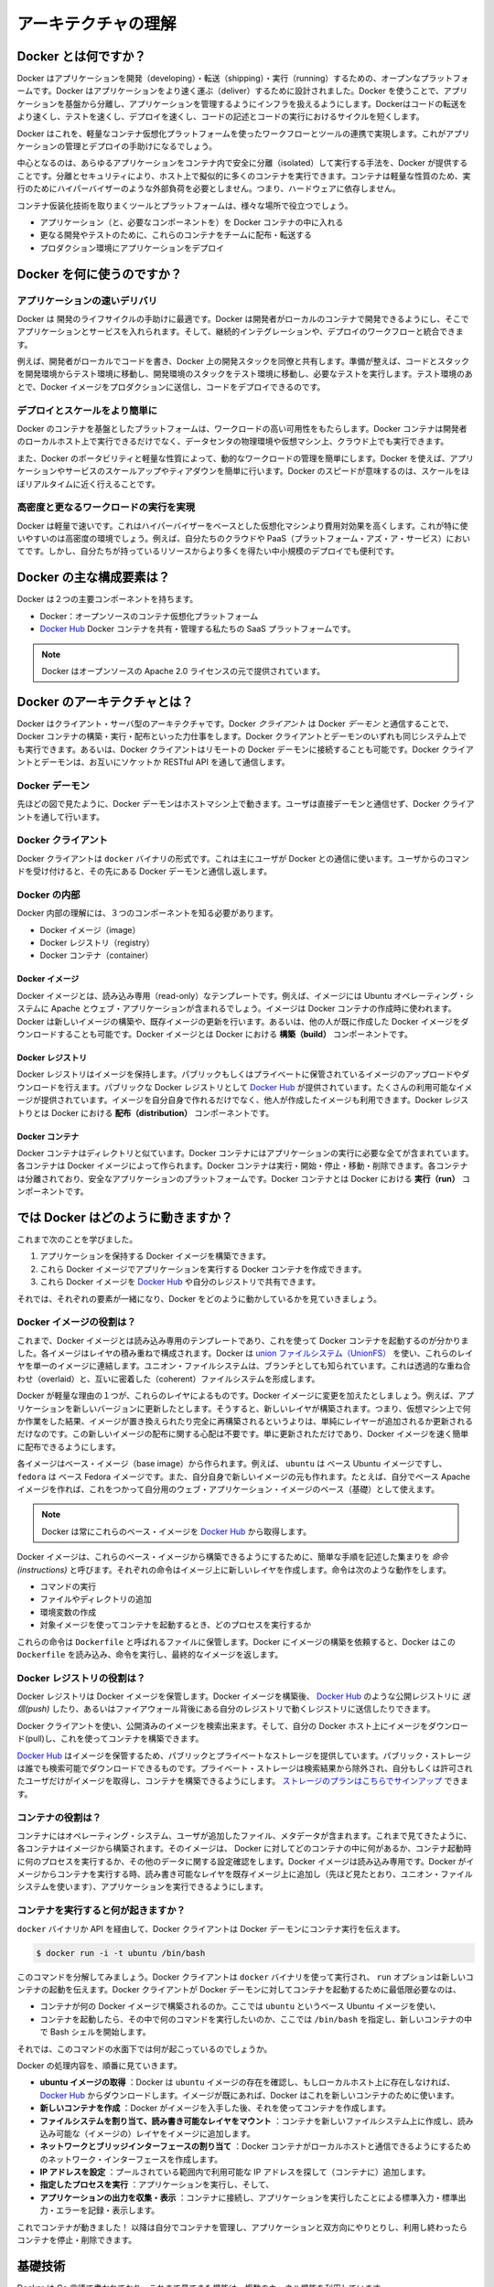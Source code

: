 .. -*- coding: utf-8 -*-
.. https://docs.docker.com/engine/introduction/understanding-docker/
.. doc version: 1.9
.. check date: 2015/12/24
.. -----------------------------------------------------------------------------

.. Understand the architecture

=======================================
アーキテクチャの理解
=======================================

.. What is Docker?

Docker とは何ですか？
==============================

.. Docker is an open platform for developing, shipping, and running applications. Docker is designed to deliver your applications faster. With Docker you can separate your applications from your infrastructure and treat your infrastructure like a managed application. Docker helps you ship code faster, test faster, deploy faster, and shorten the cycle between writing code and running code.

Docker はアプリケーションを開発（developing）・転送（shipping）・実行（running）するための、オープンなプラットフォームです。Docker はアプリケーションをより速く運ぶ（deliver）するために設計されました。Docker を使うことで、アプリケーションを基盤から分離し、アプリケーションを管理するようにインフラを扱えるようにします。Dockerはコードの転送をより速くし、テストを速くし、デプロイを速くし、コードの記述とコードの実行におけるサイクルを短くします。

.. Docker does this by combining a lightweight container virtualization platform with workflows and tooling that help you manage and deploy your applications.

Docker はこれを、軽量なコンテナ仮想化プラットフォームを使ったワークフローとツールの連携で実現します。これがアプリケーションの管理とデプロイの手助けになるでしょう。

.. At its core, Docker provides a way to run almost any application securely isolated in a container. The isolation and security allow you to run many containers simultaneously on your host. The lightweight nature of containers, which run without the extra load of a hypervisor, means you can get more out of your hardware.

中心となるのは、あらゆるアプリケーションをコンテナ内で安全に分離（isolated）して実行する手法を、Docker が提供することです。分離とセキュリティにより、ホスト上で擬似的に多くのコンテナを実行できます。コンテナは軽量な性質のため、実行のためにハイパーバイザーのような外部負荷を必要としません。つまり、ハードウェアに依存しません。

.. Surrounding the container virtualization are tooling and a platform which can help you in several ways:

コンテナ仮装化技術を取りまくツールとプラットフォームは、様々な場所で役立つでしょう。

..    getting your applications (and supporting components) into Docker containers
    distributing and shipping those containers to your teams for further development and testing
    deploying those applications to your production environment, whether it is in a local data center or the Cloud.

* アプリケーション（と、必要なコンポーネントを）を Docker コンテナの中に入れる
* 更なる開発やテストのために、これらのコンテナをチームに配布・転送する
* プロダクション環境にアプリケーションをデプロイ

.. What can I use Docker for?

Docker を何に使うのですか？
==============================

.. Faster delivery of your applications

アプリケーションの速いデリバリ
------------------------------

.. Docker is perfect for helping you with the development lifecycle. Docker allows your developers to develop on local containers that contain your applications and services. It can then integrate into a continuous integration and deployment workflow.

Docker は 開発のライフサイクルの手助けに最適です。Docker は開発者がローカルのコンテナで開発できるようにし、そこでアプリケーションとサービスを入れられます。そして、継続的インテグレーションや、デプロイのワークフローと統合できます。

.. For example, your developers write code locally and share their development stack via Docker with their colleagues. When they are ready, they push their code and the stack they are developing onto a test environment and execute any required tests. From the testing environment, you can then push the Docker images into production and deploy your code.

例えば、開発者がローカルでコードを書き、Docker 上の開発スタックを同僚と共有します。準備が整えば、コードとスタックを開発環境からテスト環境に移動し、開発環境のスタックをテスト環境に移動し、必要なテストを実行します。テスト環境のあとで、Docker イメージをプロダクションに送信し、コードをデプロイできるのです。

.. Deploying and scaling more easily

デプロイとスケールをより簡単に
----------------------------------------

.. Docker’s container-based platform allows for highly portable workloads. Docker containers can run on a developer’s local host, on physical or virtual machines in a data center, or in the Cloud.

Docker のコンテナを基盤としたプラットフォームは、ワークロードの高い可用性をもたらします。Docker コンテナは開発者のローカルホスト上で実行できるだけでなく、データセンタの物理環境や仮想マシン上、クラウド上でも実行できます。

.. Docker’s portability and lightweight nature also make dynamically managing workloads easy. You can use Docker to quickly scale up or tear down applications and services. Docker’s speed means that scaling can be near real time.

また、Docker のポータビリティと軽量な性質によって、動的なワークロードの管理を簡単にします。Docker を使えば、アプリケーションやサービスのスケールアップやティアダウンを簡単に行います。Docker のスピードが意味するのは、スケールをほぼリアルタイムに近く行えることです。

.. Achieving higher density and running more workloads

高密度と更なるワークロードの実行を実現
----------------------------------------

.. Docker is lightweight and fast. It provides a viable, cost-effective alternative to hypervisor-based virtual machines. This is especially useful in high density environments: for example, building your own Cloud or Platform-as-a-Service. But it is also useful for small and medium deployments where you want to get more out of the resources you have.

Docker は軽量で速いです。これはハイパーバイザーをベースとした仮想化マシンより費用対効果を高くします。これが特に使いやすいのは高密度の環境でしょう。例えば、自分たちのクラウドや PaaS（プラットフォーム・アズ・ア・サービス）においてです。しかし、自分たちが持っているリソースからより多くを得たい中小規模のデプロイでも便利です。

.. What are the major Docker components?

Docker の主な構成要素は？
==============================

.. Docker has two major components:

Docker は２つの主要コンポーネントを持ちます。

..    Docker: the open source container virtualization platform.
    Docker Hub: our Software-as-a-Service platform for sharing and managing Docker containers.

* Docker：オープンソースのコンテナ仮想化プラットフォーム
* `Docker Hub <https://hub.docker.com/>`_ Docker コンテナを共有・管理する私たちの SaaS プラットフォームです。

..    Note: Docker is licensed under the open source Apache 2.0 license.

.. note::

   Docker はオープンソースの Apache 2.0 ライセンスの元で提供されています。

.. What is Docker’s architecture?

Docker のアーキテクチャとは？
==============================

.. Docker uses a client-server architecture. The Docker client talks to the Docker daemon, which does the heavy lifting of building, running, and distributing your Docker containers. Both the Docker client and the daemon can run on the same system, or you can connect a Docker client to a remote Docker daemon. The Docker client and daemon communicate via sockets or through a RESTful API.

Docker はクライアント・サーバ型のアーキテクチャです。Docker *クライアント* は Docker *デーモン* と通信することで、Docker コンテナの構築・実行・配布といった力仕事をします。Docker クライアントとデーモンのいずれも同じシステム上でも実行できます。あるいは、Docker クライアントはリモートの Docker デーモンに接続することも可能です。Docker クライアントとデーモンは、お互いにソケットか RESTful API を通して通信します。

.. image:: ./article-img/architecture.png
   :scale: 60%
   :alt: Docker アーキテクチャ図

.. The Docker daemon

Docker デーモン
--------------------

.. As shown in the diagram above, the Docker daemon runs on a host machine. The user does not directly interact with the daemon, but instead through the Docker client.

先ほどの図で見たように、Docker デーモンはホストマシン上で動きます。ユーザは直接デーモンと通信せず、Docker クライアントを通して行います。

.. The Docker client

Docker クライアント
--------------------

.. The Docker client, in the form of the docker binary, is the primary user interface to Docker. It accepts commands from the user and communicates back and forth with a Docker daemon.

Docker クライアントは ``docker`` バイナリの形式です。これは主にユーザが Docker との通信に使います。ユーザからのコマンドを受け付けると、その先にある Docker デーモンと通信し返します。

.. Inside Docker

Docker の内部
--------------------

.. To understand Docker’s internals, you need to know about three components:

Docker 内部の理解には、３つのコンポーネントを知る必要があります。

* Docker イメージ（image）
* Docker レジストリ（registry）
* Docker コンテナ（container）

.. Docker images

Docker イメージ
^^^^^^^^^^^^^^^^^^^^

.. A Docker image is a read-only template. For example, an image could contain an Ubuntu operating system with Apache and your web application installed. Images are used to create Docker containers. Docker provides a simple way to build new images or update existing images, or you can download Docker images that other people have already created. Docker images are the build component of Docker.

Docker イメージとは、読み込み専用（read-only）なテンプレートです。例えば、イメージには Ubuntu オペレーティング・システムに Apache とウェブ・アプリケーションが含まれるでしょう。イメージは Docker コンテナの作成時に使われます。Docker は新しいイメージの構築や、既存イメージの更新を行います。あるいは、他の人が既に作成した Docker イメージをダウンロードすることも可能です。Docker イメージとは Docker における **構築（build）** コンポーネントです。

.. Docker registries

Docker レジストリ
^^^^^^^^^^^^^^^^^^^^

.. Docker registries hold images. These are public or private stores from which you upload or download images. The public Docker registry is provided with the Docker Hub. It serves a huge collection of existing images for your use. These can be images you create yourself or you can use images that others have previously created. Docker registries are the distribution component of Docker.

Docker レジストリはイメージを保持します。パブリックもしくはプライベートに保管されているイメージのアップロードやダウンロードを行えます。パブリックな Docker レジストリとして `Docker Hub <http://hub.docker.com/>`__ が提供されています。たくさんの利用可能なイメージが提供されています。イメージを自分自身で作れるだけでなく、他人が作成したイメージも利用できます。Docker レジストりとは Docker における **配布（distribution）** コンポーネントです。

.. Docker containers

Docker コンテナ
^^^^^^^^^^^^^^^^^^^

.. Docker containers are similar to a directory. A Docker container holds everything that is needed for an application to run. Each container is created from a Docker image. Docker containers can be run, started, stopped, moved, and deleted. Each container is an isolated and secure application platform. Docker containers are the run component of Docker.

Docker コンテナはディレクトリと似ています。Docker コンテナにはアプリケーションの実行に必要な全てが含まれています。各コンテナは Docker イメージによって作られます。Docker コンテナは実行・開始・停止・移動・削除できます。各コンテナは分離されており、安全なアプリケーションのプラットフォームです。Docker コンテナとは Docker における **実行（run）** コンポーネントです。

.. So how does Docker work?

では Docker はどのように動きますか？
========================================

.. So far, we’ve learned that:

これまで次のことを学びました。

..    You can build Docker images that hold your applications.
    You can create Docker containers from those Docker images to run your applications.
    You can share those Docker images via Docker Hub or your own registry.

1. アプリケーションを保持する Docker イメージを構築できます。
2. これら Docker イメージでアプリケーションを実行する Docker コンテナを作成できます。
3. これら Docker イメージを `Docker Hub <https://hub.docker.com/>`__ や自分のレジストリで共有できます。

.. Let’s look at how these elements combine together to make Docker work.

それでは、それぞれの要素が一緒になり、Docker をどのように動かしているかを見ていきましょう。

.. How does a Docker image work?

Docker イメージの役割は？
----------------------------------------

.. We’ve already seen that Docker images are read-only templates from which Docker containers are launched. Each image consists of a series of layers. Docker makes use of union file systems to combine these layers into a single image. Union file systems allow files and directories of separate file systems, known as branches, to be transparently overlaid, forming a single coherent file system.

これまで、Docker イメージとは読み込み専用のテンプレートであり、これを使って Docker コンテナを起動するのが分かりました。各イメージはレイヤの積み重ねで構成されます。Docker は `union ファイルシステム（UnionFS） <https://ja.wikipedia.org/wiki/UnionFS>`_ を使い、これらのレイヤを単一のイメージに連結します。ユニオン・ファイルシステムは、ブランチとしても知られています。これは透過的な重ね合わせ（overlaid）と、互いに密着した（coherent）ファイルシステムを形成します。

.. One of the reasons Docker is so lightweight is because of these layers. When you change a Docker image—for example, update an application to a new version— a new layer gets built. Thus, rather than replacing the whole image or entirely rebuilding, as you may do with a virtual machine, only that layer is added or updated. Now you don’t need to distribute a whole new image, just the update, making distributing Docker images faster and simpler.

Docker が軽量な理由の１つが、これらのレイヤによるものです。Docker イメージに変更を加えたとしましょう。例えば、アプリケーションを新しいバージョンに更新したとします。そうすると、新しいレイヤが構築されます。つまり、仮想マシン上で何か作業をした結果、イメージが置き換えられたり完全に再構築されるというよりは、単純にレイヤーが追加されるか更新されるだけなのです。この新しいイメージの配布に関する心配は不要です。単に更新されただけであり、Docker イメージを速く簡単に配布できるようにします。

.. Every image starts from a base image, for example ubuntu, a base Ubuntu image, or fedora, a base Fedora image. You can also use images of your own as the basis for a new image, for example if you have a base Apache image you could use this as the base of all your web application images.

各イメージはベース・イメージ（base image）から作られます。例えば、 ``ubuntu``  は ベース Ubuntu イメージですし、 ``fedora`` は ベース Fedora イメージです。また、自分自身で新しいイメージの元も作れます。たとえば、自分でベース Apache イメージを作れば、これをつかって自分用のウェブ・アプリケーション・イメージのベース（基礎）として使えます。

..     Note: Docker usually gets these base images from Docker Hub.

.. note::

   Docker は常にこれらのベース・イメージを `Docker Hub <https://hub.docker.com/>`__ から取得します。

.. Docker images are then built from these base images using a simple, descriptive set of steps we call instructions. Each instruction creates a new layer in our image. Instructions include actions like:

Docker イメージは、これらのベース・イメージから構築できるようにするために、簡単な手順を記述した集まりを *命令 (instructions)* と呼びます。それぞれの命令はイメージ上に新しいレイヤを作成します。命令は次のような動作をします。

..     Run a command.
    Add a file or directory.
    Create an environment variable.
    What process to run when launching a container from this image.

* コマンドの実行
* ファイルやディレクトリの追加
* 環境変数の作成
* 対象イメージを使ってコンテナを起動するとき、どのプロセスを実行するか

.. These instructions are stored in a file called a Dockerfile. Docker reads this Dockerfile when you request a build of an image, executes the instructions, and returns a final image.

これらの命令は ``Dockerfile`` と呼ばれるファイルに保管します。Docker にイメージの構築を依頼すると、Docker はこの ``Dockerfile`` を読み込み、命令を実行し、最終的なイメージを返します。

.. How does a Docker registry work?

Docker レジストリの役割は？
-----------------------------------------

.. The Docker registry is the store for your Docker images. Once you build a Docker image you can push it to a public registry such as the one provided by Docker Hub or to your own registry running behind your firewall.

Docker レジストリは Docker イメージを保管します。Docker イメージを構築後、 `Docker Hub <https://hub.docker.com/>`__ のような公開レジストリに *送信(push)* したり、あるいはファイアウォール背後にある自分のレジストリで動くレジストリに送信したりできます。

.. Using the Docker client, you can search for already published images and then pull them down to your Docker host to build containers from them.

Docker クライアントを使い、公開済みのイメージを検索出来ます。そして、自分の Docker ホスト上にイメージをダウンロード(pull)し、これを使ってコンテナを構築できます。

.. Docker Hub provides both public and private storage for images. Public storage is searchable and can be downloaded by anyone. Private storage is excluded from search results and only you and your users can pull images down and use them to build containers. You can sign up for a storage plan here.

`Docker Hub <https://hub.docker.com/>`__ はイメージを保管するため、パブリックとプライベートなストレージを提供しています。パブリック・ストレージは誰でも検索可能でダウンロードできるものです。プライベート・ストレージは検索結果から除外され、自分もしくは許可されたユーザだけがイメージを取得し、コンテナを構築できるようにします。 `ストレージのプランはこちらでサインアップ <https://hub.docker.com/plans>`_  できます。

.. How does a container work?

コンテナの役割は？
----------------------------------------

.. A container consists of an operating system, user-added files, and meta-data. As we’ve seen, each container is built from an image. That image tells Docker what the container holds, what process to run when the container is launched, and a variety of other configuration data. The Docker image is read-only. When Docker runs a container from an image, it adds a read-write layer on top of the image (using a union file system as we saw earlier) in which your application can then run.

コンテナにはオペレーティング・システム、ユーザが追加したファイル、メタデータが含まれます。これまで見てきたように、各コンテナはイメージから構築されます。そのイメージは、 Docker に対してどのコンテナの中に何があるか、コンテナ起動時に何のプロセスを実行するか、その他のデータに関する設定確認をします。Docker イメージは読み込み専用です。Docker がイメージからコンテナを実行する時、読み書き可能なレイヤを既存イメージ上に追加し（先ほど見たとおり、ユニオン・ファイルシステムを使います）、アプリケーションを実行できるようにします。

.. What happens when you run a container?

コンテナを実行すると何が起きますか？
----------------------------------------

.. Either by using the docker binary or via the API, the Docker client tells the Docker daemon to run a container.

``docker`` バイナリか API を経由して、Docker クライアントは Docker デーモンにコンテナ実行を伝えます。

.. code-block:: bash

   $ docker run -i -t ubuntu /bin/bash

.. Let’s break down this command. The Docker client is launched using the docker binary with the run option telling it to launch a new container. The bare minimum the Docker client needs to tell the Docker daemon to run the container is:

このコマンドを分解してみましょう。Docker クライアントは ``docker`` バイナリを使って実行され、 ``run`` オプションは新しいコンテナの起動を伝えます。Docker クライアントが Docker デーモンに対してコンテナを起動するために最低限必要なのは、

..    What Docker image to build the container from, here ubuntu, a base Ubuntu image;
..    The command you want to run inside the container when it is launched, here /bin/bash, to start the Bash shell inside the new container.

* コンテナが何の Docker イメージで構築されるのか。ここでは ``ubuntu`` というベース Ubuntu イメージを使い、
* コンテナを起動したら、その中で何のコマンドを実行したいのか、ここでは ``/bin/bash`` を指定し、新しいコンテナの中で Bash シェルを開始します。

.. So what happens under the hood when we run this command?

それでは、このコマンドの水面下では何が起こっているのでしょうか。

.. In order, Docker does the following:

Docker の処理内容を、順番に見ていきます。

..    Pulls the ubuntu image: Docker checks for the presence of the ubuntu image and, if it doesn’t exist locally on the host, then Docker downloads it from Docker Hub. If the image already exists, then Docker uses it for the new container.
    Creates a new container: Once Docker has the image, it uses it to create a container.
    Allocates a filesystem and mounts a read-write layer: The container is created in the file system and a read-write layer is added to the image.
    Allocates a network / bridge interface: Creates a network interface that allows the Docker container to talk to the local host.
    Sets up an IP address: Finds and attaches an available IP address from a pool.
    Executes a process that you specify: Runs your application, and;
    Captures and provides application output: Connects and logs standard input, outputs and errors for you to see how your application is running.

* **ubuntu イメージの取得** ：Docker は ``ubuntu`` イメージの存在を確認し、もしローカルホスト上に存在しなければ、 `Docker Hub <https://hub.docker.com/>`__ からダウンロードします。イメージが既にあれば、Docker はこれを新しいコンテナのために使います。
* **新しいコンテナを作成** ：Docker がイメージを入手した後、それを使ってコンテナを作成します。
* **ファイルシステムを割り当て、読み書き可能なレイヤをマウント** ：コンテナを新しいファイルシステム上に作成し、読み込み可能な（イメージの）レイヤをイメージに追加します。
* **ネットワークとブリッジインターフェースの割り当て** ：Docker コンテナがローカルホストと通信できるようにするためのネットワーク・インターフェースを作成します。
* **IP アドレスを設定** ：プールされている範囲内で利用可能な IP アドレスを探して（コンテナに）追加します。
* **指定したプロセスを実行** ：アプリケーションを実行し、そして、
* **アプリケーションの出力を収集・表示** ：コンテナに接続し、アプリケーションを実行したことによる標準入力・標準出力・エラーを記録・表示します。

.. You now have a running container! From here you can manage your container, interact with your application and then, when finished, stop and remove your container.

これでコンテナが動きました！ 以降は自分でコンテナを管理し、アプリケーションと双方向にやりとりし、利用し終わったらコンテナを停止・削除できます。

.. The underlying technology

基礎技術
==========

.. Docker is written in Go and makes use of several kernel features to deliver the functionality we’ve seen.

Docker は Go 言語で書かれており、これまで見てきた機能は、複数のカーネル機能を利用しています。

.. Namespaces

名前空間（namespaces）
------------------------------

.. Docker takes advantage of a technology called namespaces to provide the isolated workspace we call the container. When you run a container, Docker creates a set of namespaces for that container.

Docker は名前空間（ネームスペース）と呼ばれる技術を利用し、*コンテナ （container）* と呼ぶワークスペース（作業空間）の分離をもたらします。Docker はコンテナ毎に *名前空間* の集まりを作成します。

.. This provides a layer of isolation: each aspect of a container runs in its own namespace and does not have access outside it.

これはレイヤの分離をもたらします。つまり、コンテナを実行すると、それぞれが自身の名前空間を持ち、そこから外にはアクセスできないように見えます。

.. Some of the namespaces that Docker uses on Linux are:

Docker が使う Linux 上の名前空間は、次の通りです。

..    The pid namespace: Used for process isolation (PID: Process ID).
    The net namespace: Used for managing network interfaces (NET: Networking).
    The ipc namespace: Used for managing access to IPC resources (IPC: InterProcess Communication).
    The mnt namespace: Used for managing mount-points (MNT: Mount).
    The uts namespace: Used for isolating kernel and version identifiers. (UTS: Unix 

* **pid 名前区間** ：プロセスの分離に使います（PID：プロセス ID）
* **net 名前区間** ：ネットワーク・インターフェースの管理に使います（NET：ネットワーキング）
* **ipc 名前区間** ：IPC リソースに対するアクセス管理に使います（IPC：InterProcess Communication、内部プロセスの通信）
* **mnt 名前区間** ：マウント・ポイントの管理に使います（MNT：マウント）
* **uts 名前区間** ：カーネルとバージョン認識の隔離に使います（UTS：Unix  Timesharing System、Unix タイムシェアリング・システム）

.. Control groups

コントロール・グループ( Control groups)
----------------------------------------

.. Docker on Linux also makes use of another technology called cgroups or control groups. A key to running applications in isolation is to have them only use the resources you want. This ensures containers are good multi-tenant citizens on a host. Control groups allow Docker to share available hardware resources to containers and, if required, set up limits and constraints. For example, limiting the memory available to a specific container.

Linux 上の Docker は、 ``cgroup``  やコントロール・グループと呼ばれる技術を使います。アプリケーション実行の鍵となるのは、自身が必要なリソースのみを分離することです。これがあるので、ホスト上で複数の利用者がいても、コンテナを使えるようにします。また、コントロール・グループにより、Docker はコンテナに対して利用可能なハードウェア・リソースを共有し、必要があればコンテナが必要なリソース上限を設定できます。例えば、特定のコンテナに対する利用可能なメモリに制限を加えます。

.. Union file systems

ユニオン・ファイル・システム
------------------------------

.. Union file systems, or UnionFS, are file systems that operate by creating layers, making them very lightweight and fast. Docker uses union file systems to provide the building blocks for containers. Docker can make use of several union file system variants including: AUFS, btrfs, vfs, and DeviceMapper.

ユニオン・ファイル・システム、あるいは UnionFS はファイルシステムです。これは作成されたレイヤーを操作することで、非常に軽量かつ高速です。Docker はコンテナ毎にブロックを構築するためにユニオン・ファイル・システムを使います。Docker は AUFS、btrfs、vfs、DeviceMapper を含む複数のユニオン・ファイル・システム派生を利用できます。

.. Container format

コンテナの形式（フォーマット）
------------------------------

.. Docker combines these components into a wrapper we call a container format. The default container format is called libcontainer. Docker also supports traditional Linux containers using LXC. In the future, Docker may support other container formats, for example, by integrating with BSD Jails or Solaris Zones.

Docker はこれらのコンポーネントを連結し、包み込んでいます。これをコンテナ形式（フォーマット）と読んでいます。デフォルトのコンテナ形式は ``libcontainer`` と呼ばれています。また、Docker は `LXC <https://linuxcontainers.org/>`_ を使う伝統的な Linux コンテナもサポートしています。いずれ、Docker は他のコンテナ形式、例えば BSD Jail や Solaris Zone との統合をサポートするかもしれません。

.. Next steps

次のステップ
====================

.. Installing Docker

Docker インストール
--------------------

.. Visit the installation section.

:doc:`インストールの章 </engine/installation/index>` をご覧ください。

.. The Docker user guide

Docker ユーザ・ガイド
------------------------------

.. Learn Docker in depth.

:doc:`さらに深く学びましょう </engine/userguide/index>` 。